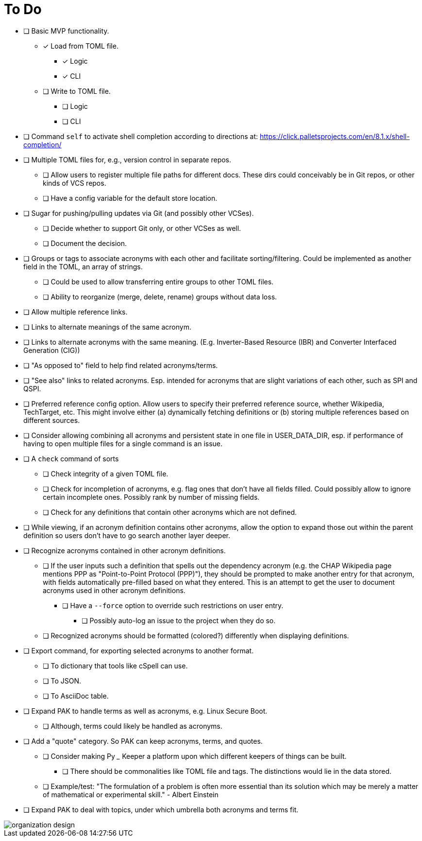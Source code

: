 = To Do

* [ ] Basic MVP functionality.
** [x] Load from TOML file.
*** [x] Logic
*** [x] CLI
** [ ] Write to TOML file.
*** [ ] Logic
*** [ ] CLI
* [ ] Command `self` to activate shell completion according to directions at: https://click.palletsprojects.com/en/8.1.x/shell-completion/
* [ ] Multiple TOML files for, e.g., version control in separate repos.
** [ ] Allow users to register multiple file paths for different docs. These dirs could conceivably be in Git repos, or other kinds of VCS repos.
** [ ] Have a config variable for the default store location.
* [ ] Sugar for pushing/pulling updates via Git (and possibly other VCSes).
** [ ] Decide whether to support Git only, or other VCSes as well.
** [ ] Document the decision.
* [ ] Groups or tags to associate acronyms with each other and facilitate sorting/filtering. Could be implemented as another field in the TOML, an array of strings.
** [ ] Could be used to allow transferring entire groups to other TOML files.
** [ ] Ability to reorganize (merge, delete, rename) groups without data loss.
* [ ] Allow multiple reference links.
* [ ] Links to alternate meanings of the same acronym.
* [ ] Links to alternate acronyms with the same meaning. (E.g. Inverter-Based Resource (IBR) and Converter Interfaced Generation (CIG))
* [ ] "As opposed to" field to help find related acronyms/terms.
// cspell:ignore QSPI
* [ ] "See also" links to related acronyms. Esp. intended for acronyms that are slight variations of each other, such as SPI and QSPI.
* [ ] Preferred reference config option. Allow users to specify their preferred reference source, whether Wikipedia, TechTarget, etc. This might involve either (a) dynamically fetching definitions or (b) storing multiple references based on different sources.
* [ ] Consider allowing combining all acronyms and persistent state in one file in USER_DATA_DIR, esp. if performance of having to open multiple files for a single command is an issue.
* [ ] A `check` command of sorts
** [ ] Check integrity of a given TOML file.
** [ ] Check for incompletion of acronyms, e.g. flag ones that don't have all fields filled. Could possibly allow to ignore certain incomplete ones. Possibly rank by number of missing fields.
** [ ] Check for any definitions that contain other acronyms which are not defined.
* [ ] While viewing, if an acronym definition contains other acronyms, allow the option to expand those out within the parent definition so users don't have to go search another layer deeper.
* [ ] Recognize acronyms contained in other acronym definitions.
** [ ] If the user inputs such a definition that spells out the dependency acronym (e.g. the CHAP Wikipedia page mentions PPP as "Point-to-Point Protocol (PPP)"), they should be prompted to make another entry for that acronym, with fields automatically pre-filled based on what they entered. This is an attempt to get the user to document acronyms used in other acronym definitions.
*** [ ] Have a `--force` option to override such restrictions on user entry.
**** [ ] Possibly auto-log an issue to the project when they do so.
** [ ] Recognized acronyms should be formatted (colored?) differently when displaying definitions.
* [ ] Export command, for exporting selected acronyms to another format.
** [ ] To dictionary that tools like cSpell can use.
** [ ] To JSON.
** [ ] To AsciiDoc table.
* [ ] Expand PAK to handle terms as well as acronyms, e.g. Linux Secure Boot.
** [ ] Although, terms could likely be handled as acronyms.
* [ ] Add a "quote" category. So PAK can keep acronyms, terms, and quotes.
** [ ] Consider making Py ___ Keeper a platform upon which different keepers of things can be built.
*** [ ] There should be commonalities like TOML file and tags. The distinctions would lie in the data stored.
** [ ] Example/test: "The formulation of a problem is often more essential than its solution which may be merely a matter of mathematical or experimental skill." - Albert Einstein
* [ ] Expand PAK to deal with topics, under which umbrella both acronyms and terms fit.

image::assets/organization_design.png[]
